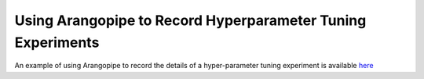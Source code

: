 Using Arangopipe to Record Hyperparameter Tuning Experiments
-------------------------------------------------------------


An example of using Arangopipe to record the details of a hyper-parameter tuning experiment is available `here <https://github.com/arangoml/arangopipe/blob/master/arangopipe/tests/hyperopt/hyperopt_integration.ipynb>`_